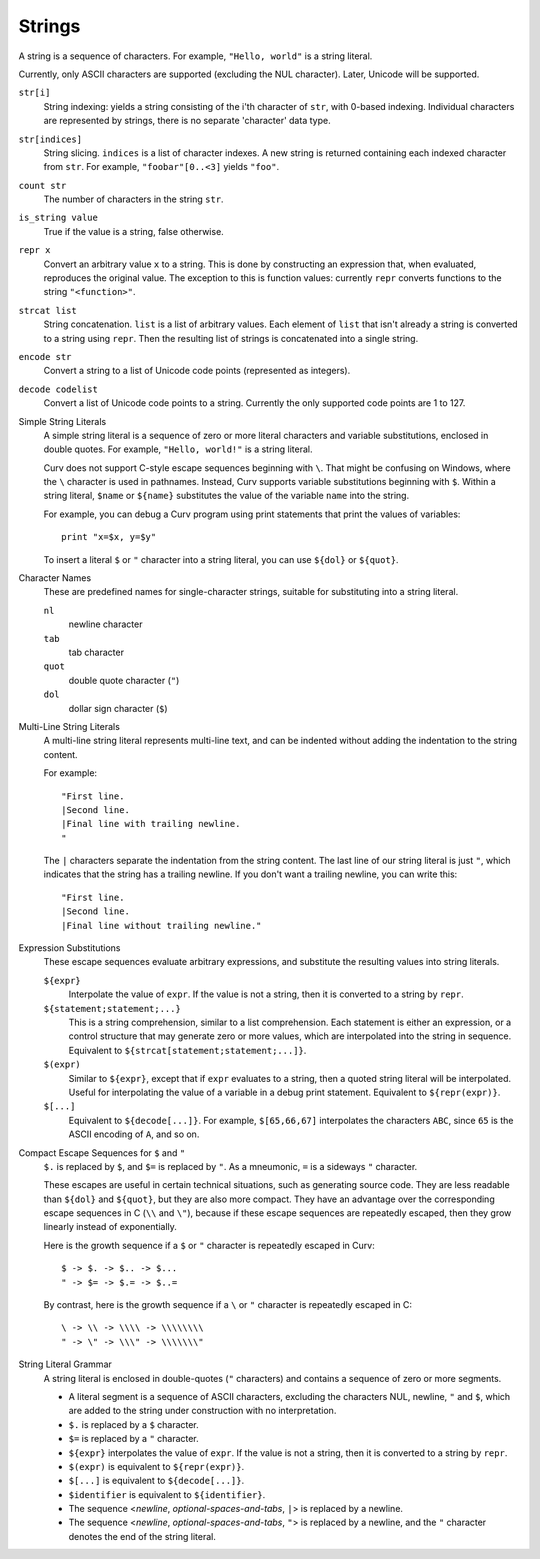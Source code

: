 Strings
-------
A string is a sequence of characters.
For example, ``"Hello, world"`` is a string literal.

Currently, only ASCII characters are supported (excluding the NUL character).
Later, Unicode will be supported.

``str[i]``
  String indexing: yields a string consisting of the i'th character of ``str``, with 0-based indexing.
  Individual characters are represented by strings, there is no separate 'character' data type.

``str[indices]``
  String slicing. ``indices`` is a list of character indexes.
  A new string is returned containing each indexed character from ``str``.
  For example, ``"foobar"[0..<3]`` yields ``"foo"``.

``count str``
  The number of characters in the string ``str``.

``is_string value``
  True if the value is a string, false otherwise.

``repr x``
  Convert an arbitrary value ``x`` to a string.
  This is done by constructing an expression that, when evaluated, reproduces the
  original value. The exception to this is function values: currently ``repr``
  converts functions to the string ``"<function>"``.

``strcat list``
  String concatenation. ``list`` is a list of arbitrary values.
  Each element of ``list`` that isn't already a string is converted to a string using ``repr``.
  Then the resulting list of strings is concatenated into a single string.

``encode str``
  Convert a string to a list of Unicode code points (represented as integers).

``decode codelist``
  Convert a list of Unicode code points to a string.
  Currently the only supported code points are 1 to 127.

Simple String Literals
  A simple string literal is a sequence of zero or more literal characters
  and variable substitutions, enclosed in double quotes.
  For example, ``"Hello, world!"`` is a string literal.
  
  Curv does not support C-style escape sequences beginning with ``\``.
  That might be confusing on Windows, where the ``\`` character is used
  in pathnames. Instead, Curv supports variable substitutions beginning
  with ``$``. Within a string literal, ``$name`` or ``${name}`` substitutes the value
  of the variable ``name`` into the string.
  
  For example, you can debug a Curv program using print statements that
  print the values of variables::
  
    print "x=$x, y=$y"
  
  To insert a literal ``$`` or ``"`` character into a string literal,
  you can use ``${dol}`` or ``${quot}``.

Character Names
  These are predefined names for single-character strings,
  suitable for substituting into a string literal.
  
  ``nl``
    newline character
  ``tab``
    tab character
  ``quot``
    double quote character (``"``)
  ``dol``
    dollar sign character (``$``)

Multi-Line String Literals
  A multi-line string literal represents multi-line text,
  and can be indented without adding the indentation to the string content.

  For example::
  
    "First line.
    |Second line.
    |Final line with trailing newline.
    "
  
  The ``|`` characters separate the indentation from the string content.
  The last line of our string literal is just ``"``,
  which indicates that the string has a trailing newline.
  If you don't want a trailing newline, you can write this::
  
    "First line.
    |Second line.
    |Final line without trailing newline."

Expression Substitutions
  These escape sequences evaluate arbitrary expressions,
  and substitute the resulting values into string literals.
  
  ``${expr}``
    Interpolate the value of ``expr``.
    If the value is not a string, then it is converted to a string by ``repr``.
  ``${statement;statement;...}``
    This is a string comprehension, similar to a list comprehension.
    Each statement is either an expression, or a control structure that may
    generate zero or more values, which are interpolated into the string in sequence.
    Equivalent to ``${strcat[statement;statement;...]}``.
  ``$(expr)``
    Similar to ``${expr}``, except that if ``expr`` evaluates to a string,
    then a quoted string literal will be interpolated.
    Useful for interpolating the value of a variable in a debug print statement.
    Equivalent to ``${repr(expr)}``.
  ``$[...]``
    Equivalent to ``${decode[...]}``.
    For example, ``$[65,66,67]`` interpolates the characters ``ABC``,
    since ``65`` is the ASCII encoding of ``A``, and so on.

Compact Escape Sequences for ``$`` and ``"``
  ``$.`` is replaced by ``$``, and ``$=`` is replaced by ``"``.
  As a mneumonic, ``=`` is a sideways ``"`` character.
  
  These escapes are useful in certain technical situations,
  such as generating source code.
  They are less readable than ``${dol}`` and ``${quot}``,
  but they are also more compact. They have an advantage over
  the corresponding escape sequences in C (``\\`` and ``\"``), because if
  these escape sequences are repeatedly escaped, then they grow linearly
  instead of exponentially.
  
  Here is the growth sequence if a ``$`` or ``"`` character
  is repeatedly escaped in Curv::
  
    $ -> $. -> $.. -> $...
    " -> $= -> $.= -> $..=
    
  By contrast, here is the growth sequence if a ``\`` or ``"`` character
  is repeatedly escaped in C::
  
    \ -> \\ -> \\\\ -> \\\\\\\\
    " -> \" -> \\\" -> \\\\\\\"
  
String Literal Grammar
  A string literal is enclosed in double-quotes (``"`` characters)
  and contains a sequence of zero or more segments.
  
  * A literal segment is a sequence of ASCII characters,
    excluding the characters NUL, newline, ``"`` and ``$``,
    which are added to the string under construction with no interpretation.
  * ``$.`` is replaced by a ``$`` character.
  * ``$=`` is replaced by a ``"`` character.
  * ``${expr}`` interpolates the value of ``expr``. If the value is not a string,
    then it is converted to a string by ``repr``.
  * ``$(expr)`` is equivalent to ``${repr(expr)}``.
  * ``$[...]`` is equivalent to ``${decode[...]}``.
  * ``$identifier`` is equivalent to ``${identifier}``.
  * The sequence <*newline*, *optional-spaces-and-tabs*, ``|``>
    is replaced by a newline.
  * The sequence <*newline*, *optional-spaces-and-tabs*, ``"``>
    is replaced by a newline, and the ``"`` character denotes the end
    of the string literal.

